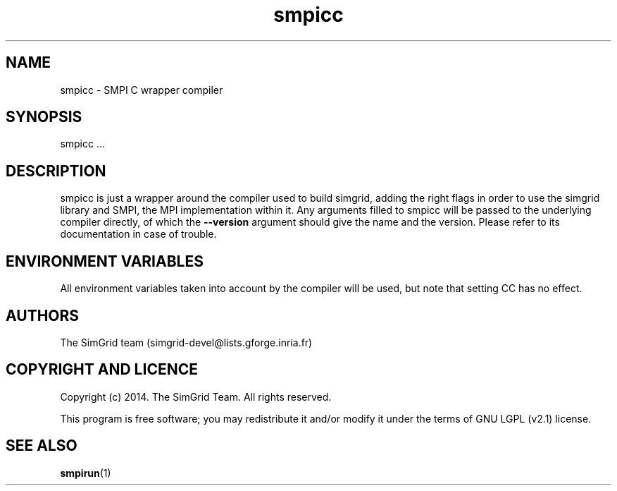 .TH smpicc 1
.SH NAME
smpicc \- SMPI C wrapper compiler
.SH SYNOPSIS
smpicc …
.SH DESCRIPTION
smpicc is just a wrapper around the compiler used to build simgrid, adding the right flags in order to use the simgrid library and SMPI, the MPI implementation within it. Any arguments filled to smpicc will be passed to the underlying compiler directly, of which the \fB\-\-version\fR argument should give the name and the version. Please refer to its documentation in case of trouble.
.SH ENVIRONMENT VARIABLES
All environment variables taken into account by the compiler will be used, but note that setting CC has no effect.
.SH AUTHORS
The SimGrid team (simgrid-devel@lists.gforge.inria.fr)
.SH COPYRIGHT AND LICENCE
Copyright (c) 2014. The SimGrid Team. All rights reserved.

This program is free software; you may redistribute it and/or modify it under the terms of GNU LGPL (v2.1) license.
.SH SEE ALSO
.B smpirun\fR(1)
